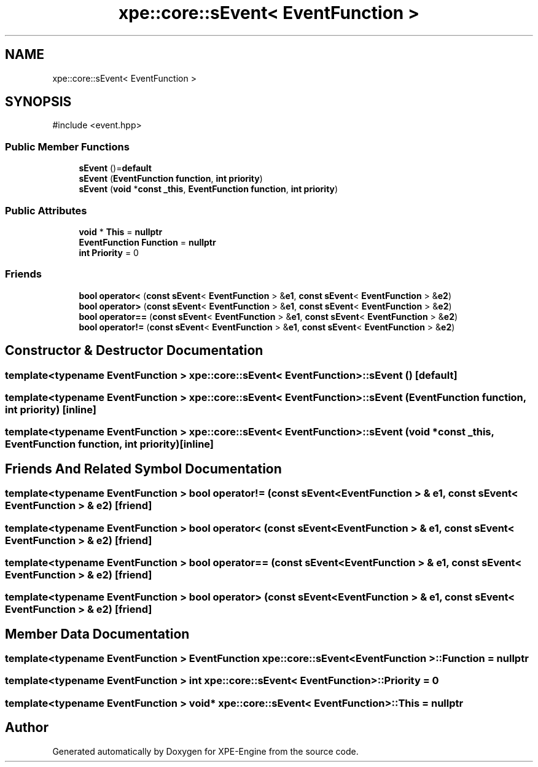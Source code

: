 .TH "xpe::core::sEvent< EventFunction >" 3 "Version 0.1" "XPE-Engine" \" -*- nroff -*-
.ad l
.nh
.SH NAME
xpe::core::sEvent< EventFunction >
.SH SYNOPSIS
.br
.PP
.PP
\fR#include <event\&.hpp>\fP
.SS "Public Member Functions"

.in +1c
.ti -1c
.RI "\fBsEvent\fP ()=\fBdefault\fP"
.br
.ti -1c
.RI "\fBsEvent\fP (\fBEventFunction\fP \fBfunction\fP, \fBint\fP \fBpriority\fP)"
.br
.ti -1c
.RI "\fBsEvent\fP (\fBvoid\fP *\fBconst\fP \fB_this\fP, \fBEventFunction\fP \fBfunction\fP, \fBint\fP \fBpriority\fP)"
.br
.in -1c
.SS "Public Attributes"

.in +1c
.ti -1c
.RI "\fBvoid\fP * \fBThis\fP = \fBnullptr\fP"
.br
.ti -1c
.RI "\fBEventFunction\fP \fBFunction\fP = \fBnullptr\fP"
.br
.ti -1c
.RI "\fBint\fP \fBPriority\fP = 0"
.br
.in -1c
.SS "Friends"

.in +1c
.ti -1c
.RI "\fBbool\fP \fBoperator<\fP (\fBconst\fP \fBsEvent\fP< \fBEventFunction\fP > &\fBe1\fP, \fBconst\fP \fBsEvent\fP< \fBEventFunction\fP > &\fBe2\fP)"
.br
.ti -1c
.RI "\fBbool\fP \fBoperator>\fP (\fBconst\fP \fBsEvent\fP< \fBEventFunction\fP > &\fBe1\fP, \fBconst\fP \fBsEvent\fP< \fBEventFunction\fP > &\fBe2\fP)"
.br
.ti -1c
.RI "\fBbool\fP \fBoperator==\fP (\fBconst\fP \fBsEvent\fP< \fBEventFunction\fP > &\fBe1\fP, \fBconst\fP \fBsEvent\fP< \fBEventFunction\fP > &\fBe2\fP)"
.br
.ti -1c
.RI "\fBbool\fP \fBoperator!=\fP (\fBconst\fP \fBsEvent\fP< \fBEventFunction\fP > &\fBe1\fP, \fBconst\fP \fBsEvent\fP< \fBEventFunction\fP > &\fBe2\fP)"
.br
.in -1c
.SH "Constructor & Destructor Documentation"
.PP 
.SS "template<\fBtypename\fP \fBEventFunction\fP > \fBxpe::core::sEvent\fP< \fBEventFunction\fP >::sEvent ()\fR [default]\fP"

.SS "template<\fBtypename\fP \fBEventFunction\fP > \fBxpe::core::sEvent\fP< \fBEventFunction\fP >::sEvent (\fBEventFunction\fP function, \fBint\fP priority)\fR [inline]\fP"

.SS "template<\fBtypename\fP \fBEventFunction\fP > \fBxpe::core::sEvent\fP< \fBEventFunction\fP >::sEvent (\fBvoid\fP *\fBconst\fP _this, \fBEventFunction\fP function, \fBint\fP priority)\fR [inline]\fP"

.SH "Friends And Related Symbol Documentation"
.PP 
.SS "template<\fBtypename\fP \fBEventFunction\fP > \fBbool\fP \fBoperator!\fP= (\fBconst\fP \fBsEvent\fP< \fBEventFunction\fP > & e1, \fBconst\fP \fBsEvent\fP< \fBEventFunction\fP > & e2)\fR [friend]\fP"

.SS "template<\fBtypename\fP \fBEventFunction\fP > \fBbool\fP \fBoperator\fP< (\fBconst\fP \fBsEvent\fP< \fBEventFunction\fP > & e1, \fBconst\fP \fBsEvent\fP< \fBEventFunction\fP > & e2)\fR [friend]\fP"

.SS "template<\fBtypename\fP \fBEventFunction\fP > \fBbool\fP \fBoperator\fP== (\fBconst\fP \fBsEvent\fP< \fBEventFunction\fP > & e1, \fBconst\fP \fBsEvent\fP< \fBEventFunction\fP > & e2)\fR [friend]\fP"

.SS "template<\fBtypename\fP \fBEventFunction\fP > \fBbool\fP \fBoperator\fP> (\fBconst\fP \fBsEvent\fP< \fBEventFunction\fP > & e1, \fBconst\fP \fBsEvent\fP< \fBEventFunction\fP > & e2)\fR [friend]\fP"

.SH "Member Data Documentation"
.PP 
.SS "template<\fBtypename\fP \fBEventFunction\fP > \fBEventFunction\fP \fBxpe::core::sEvent\fP< \fBEventFunction\fP >::Function = \fBnullptr\fP"

.SS "template<\fBtypename\fP \fBEventFunction\fP > \fBint\fP \fBxpe::core::sEvent\fP< \fBEventFunction\fP >::Priority = 0"

.SS "template<\fBtypename\fP \fBEventFunction\fP > \fBvoid\fP* \fBxpe::core::sEvent\fP< \fBEventFunction\fP >::This = \fBnullptr\fP"


.SH "Author"
.PP 
Generated automatically by Doxygen for XPE-Engine from the source code\&.
